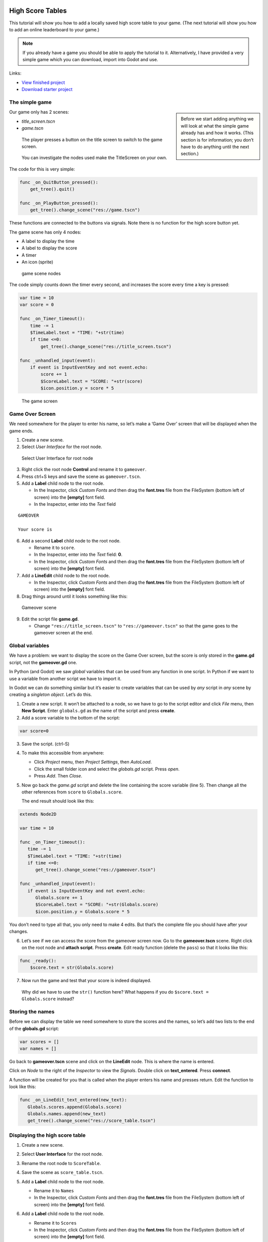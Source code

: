 High Score Tables
=================

This tutorial will show you how to add a locally saved high score table
to your game. (The next tutorial will show you how to add an online
leaderboard to your game.)

.. note::
    If you already have a game you should be able to apply the tutorial to
    it. Alternatively, I have provided a very simple game which you can
    download, import into Godot and use.

Links:

-  `View finished
   project <https://electronstudio.github.io/godot_high_scores_tutorial>`__
-  `Download starter
   project <https://electronstudio.github.io/godot_high_scores_tutorial/godot_high_scores_starter_version.zip>`__

The simple game
---------------

.. sidebar::

   Before we start adding anything we will look at what the simple game
   already has and how it works. (This section is for information; you
   don’t have to do anything until the next section.)

Our game only has 2 scenes:

-  *title_screen.tscn*

-  *game.tscn*

.. figure:: titlescreen.png
   :width: 50%

   The player presses a button on the title screen to switch to the game
   screen.

.. figure:: titlescreen_nodes.png

   You can investigate the nodes used make the TitleScreen on your own.

The code for this is very simple:

.. code:: gdscript

   func _on_QuitButton_pressed():
       get_tree().quit()

   func _on_PlayButton_pressed():
       get_tree().change_scene("res://game.tscn")

These functions are connected to the buttons via signals. Note there is
no function for the high score button yet.

The game scene has only 4 nodes:

-  A label to display the time
-  A label to display the score
-  A timer
-  An icon (sprite)

.. figure:: gamescreen_nodes.png
   :alt: game scene nodes

   game scene nodes

The code simply counts down the timer every second, and increases the
score every time a key is pressed:

.. code:: gdscript

   var time = 10
   var score = 0

   func _on_Timer_timeout():
       time -= 1
       $TimeLabel.text = "TIME: "+str(time)
       if time <=0:
           get_tree().change_scene("res://title_screen.tscn")

   func _unhandled_input(event):
       if event is InputEventKey and not event.echo:
           score += 1
           $ScoreLabel.text = "SCORE: "+str(score)
           $icon.position.y = score * 5

.. figure:: gamescreen.png
   :alt: The game screen

   The game screen

Game Over Screen
----------------

We need somewhere for the player to enter his name, so let’s make a
‘Game Over’ screen that will be displayed when the game ends.

1. Create a new scene. |newscene|

2. Select *User Interface* for the root node.

.. figure:: userinterface.png
   :alt: Select User Interface for root node

   Select User Interface for root node

3. Right click the root node **Control** and rename it to ``gameover``.

4. Press ctrl+S keys and save the scene as ``gameover.tscn``.

5. Add a **Label** child node to the root node.

   -  In the Inspector, click *Custom Fonts* and then drag the
      **font.tres** file from the FileSystem (bottom left of screen)
      into the **[empty]** font field.
   -  In the Inspector, enter into the *Text* field

::

   GAMEOVER

   Your score is

6. Add a second **Label** child node to the root node.

   -  Rename it to ``score``.
   -  In the Inspector, enter into the *Text* field: **0**.
   -  In the Inspector, click *Custom Fonts* and then drag the
      **font.tres** file from the FileSystem (bottom left of screen)
      into the **[empty]** font field.

7. Add a **LineEdit** child node to the root node.

   -  In the Inspector, click *Custom Fonts* and then drag the
      **font.tres** file from the FileSystem (bottom left of screen)
      into the **[empty]** font field.

8. Drag things around until it looks something like this:

.. figure:: gameover.png
   :alt: Gameover scene

   Gameover scene

9. Edit the script file **game.gd**.

   -  Change ``"res://title_screen.tscn"`` to ``"res://gameover.tscn"``
      so that the game goes to the gameover screen at the end.

Global variables
----------------

We have a problem: we want to display the score on the Game Over screen,
but the score is only stored in the **game.gd** script, not the
**gameover.gd** one.

In Python (and Godot) we saw *global* variables that can be used from
any function in one script. In Python if we want to use a variable from
another script we have to import it.

In Godot we can do something similar but it’s easier to create variables
that can be used by *any* script in *any* scene by creating a *singleton
object*. Let’s do this.

1. Create a new script. It won’t be attached to a node, so we have to go
   to the script editor and click *File* menu, then **New Script**.
   Enter ``globals.gd`` as the name of the script and press **create**.

2. Add a score variable to the bottom of the script:

.. code:: gdscript

   var score=0

3. Save the script. (ctrl-S)

4. To make this accessible from anywhere:

   -  Click *Project* menu, then *Project Settings*, then *AutoLoad*.
   -  Click the small folder icon and select the *globals.gd* script.
      Press *open*.
   -  Press *Add*. Then *Close*.

5. Now go back the *game.gd* script and delete the line containing the
   score variable (line 5). Then change all the other references from
   ``score`` to ``Globals.score``.

   The end result should look like this:

.. code:: gdscript

   extends Node2D

   var time = 10

   func _on_Timer_timeout():
      time -= 1
      $TimeLabel.text = "TIME: "+str(time)
      if time <=0:
         get_tree().change_scene("res://gameover.tscn")

   func _unhandled_input(event):
      if event is InputEventKey and not event.echo:
         Globals.score += 1
         $ScoreLabel.text = "SCORE: "+str(Globals.score)
         $icon.position.y = Globals.score * 5

You don’t need to type all that, you only need to make 4 edits. But
that’s the complete file you should have after your changes.

6. Let’s see if we can access the score from the gameover screen now. Go
   to the **gameover.tscn** scene. Right click on the root node and
   **attach script**. Press **create**. Edit ready function (delete the
   ``pass``) so that it looks like this:

.. code:: gdscript

   func _ready():
       $score.text = str(Globals.score)

7. Now run the game and test that your score is indeed displayed.

..

   Why did we have to use the ``str()`` function here? What happens if
   you do ``$score.text = Globals.score`` instead?

Storing the names
-----------------

Before we can display the table we need somewhere to store the scores
and the names, so let’s add two lists to the end of the **globals.gd**
script:

.. code:: gdscript

   var scores = []
   var names = []

Go back to **gameover.tscn** scene and click on the **LineEdit** node.
This is where the name is entered.

Click on *Node* to the right of the *Inspector* to view the *Signals*.
Double click on **text_entered**. Press **connect**.

A function will be created for you that is called when the player enters
his name and presses return. Edit the function to look like this:

.. code:: gdscript

   func _on_LineEdit_text_entered(new_text):
      Globals.scores.append(Globals.score)
      Globals.names.append(new_text)
      get_tree().change_scene("res://score_table.tscn")

Displaying the high score table
-------------------------------

1. Create a new scene.

2. Select **User Interface** for the root node.

3. Rename the root node to ``ScoreTable``.

4. Save the scene as ``score_table.tscn``.

5. Add a **Label** child node to the root node.

   -  Rename it to ``Names``
   -  In the Inspector, click *Custom Fonts* and then drag the
      **font.tres** file from the FileSystem (bottom left of screen)
      into the **[empty]** font field.

6. Add a **Label** child node to the root node.

   -  Rename it to ``Scores``
   -  In the Inspector, click *Custom Fonts* and then drag the
      **font.tres** file from the FileSystem (bottom left of screen)
      into the **[empty]** font field.

7. Position the two labels side by side like this:

   |image1| |image2|

8. Right click on the root node and *Attach script*. Press *create*.
   Edit the *ready* function so that it looks like this:

.. code:: gdscript

   func _ready():
       for name in Globals.names:
           $Names.text += name + "\n"
       for score in Globals.scores:
           $Scores.text += str(score)+"\n"

9. Run the game and test.

You should be able to enter your score and see the score table. However,
you will then be stuck because there is no menu navigation.

Menu navigation
---------------

1. Open the **score_table.tcns** scene.

2. Add a **Button** child node to the root node.

-  Rename it to ``BackButton`` In the Inspector set the **Text** to
   ``Back``.

-  In the Inspector, click *Custom Fonts* and then drag the
   **font.tres** file from the FileSystem (bottom left of screen) into
   the **[empty]** font field.

   |image3|

3. Click on *Node* to the right of the *Inspector* to view the
   *Signals*. Double click on **pressed**. Press **connect**.

4. Edit the function so that it looks like this:

.. code:: gdscript

   func _on_BackButton_pressed():
      get_tree().change_scene("res://title_screen.tscn")

5. Now go to the **title_screen.tscn** scene.

6. Click on the **HighScoresButton** node. Click on *Node* to the right
   of the *Inspector* to view the *Signals*. Double click on
   **pressed**. Press **connect**.

7. Edit the function so that it looks like this:

.. code:: gdscript

   func _on_HighScoresButton_pressed():
       get_tree().change_scene("res://score_table.tscn")

8. Well done! You now have a (sort of) working high score table! Try it
   out.

Challenge: fix the bug
----------------------

We have accidentally introduced a bug into the game that happens when
you play two or more games in a row without quitting. What is the bug?

How can you fix it?

Saving files
------------

There a couple of big problems with this score table. The first one is
that it loses the scores every time you quit game.

To fix this, we can store the scores in a file on the computer’s disk.
We will create separate functions for loading and saving the scores.
Edit **globals.gd** and add this code to the bottom:

.. code-block:: gdscript

   func _init():
      load_scores()

   func save_scores():
       var file = File.new()
       file.open("user://game.dat", File.WRITE)
       file.store_var(names)
       file.store_var(scores)
       file.close()
       
   func load_scores():
       var file = File.new()
       var err = file.open("user://game.dat", File.READ)
       if err != OK:
           print("error loading scores")
       else:
           names = file.get_var()
           scores = file.get_var()
       file.close()

The first time we run the game there will be no score file, so we will
we print an error, but this is OK, because it will be created when we
save the scores. To do this, edit **gameover.gd**, and insert the one
new line highlighted below:

.. code-block:: gdscript
   :emphasize-lines: 4

   func _on_LineEdit_text_entered(new_text):
       Globals.scores.append(Globals.score)
       Globals.names.append(new_text)
       Globals.save_scores()
       get_tree().change_scene("res://score_table.tscn")

Run the game and check your scores load and save.

Challenge: Default scores
-------------------------

The first time you play the game, the score table is empty. Could you
add some default scores in the code to fill it?

Advanced Challenge (optional!): Improve the organisation of the code.
---------------------------------------------------------------------

Change the above function to be:

.. code:: gdscript

   func _on_LineEdit_text_entered(new_text):
       Globals.add_score(new_text)
       get_tree().change_scene("res://score_table.tscn")

Then write the ``add_score`` function in ``globals.gd`` to make this
work.

(If you attempt this challenge but do not complete it, remember to undo
the changes you made to the *on_LineEdit_text_entered* function.)

Sorting the scores
------------------

Currently, the scores are not displayed in the correct order. We need to
sort them.

Godot has a built-in sort function, so we could call ``scores.sort()``,
but this would only sort the scores and not the names. The way a
professional coder would deal with this would probably be to store the
name and score in an object and write a comparator function. However,
it’s more educational (and simpler) for us to just write our own sort
function. (Not to mention that Godot’s support for object-oriented
programming is frustratingly rudimentary!)

This is a famous algorithm called `Bubble
Sort <https://en.wikipedia.org/wiki/Bubble_sort>`__.

Add this to the bottom of **globals.gd**:

.. code:: gdscript

   func bubble_sort():
       for passnum in range(len(scores)-1,0,-1):
           for i in range(passnum):
               if scores[i]<scores[i+1]:
                   var temp = scores[i]
                   scores[i] = scores[i+1]
                   scores[i+1] = temp
                   temp = names[i]
                   names[i] = names[i+1]
                   names[i+1] = temp

Edit the **save_scores** function so that it sorts every time it saves
(new line highlighted)

::

   func save_scores():
       bubble_sort()
       var file = File.new()
       file.open("user://game.dat", File.WRITE)
       file.store_var(names)
       file.store_var(scores)
       file.close()

Challenge: Sorting
------------------

This bubble sort is not optimized. Make it ``return`` as soon as it
completes a pass with no swaps.

Implement some better sorting algorithms, such as `Merge
Sort <https://en.wikipedia.org/wiki/Merge_sort>`__ and `Insertion
Sort <https://en.wikipedia.org/wiki/Insertion_sort>`__

More things to try
------------------

Add an ‘OK’ button on the gameover screen.

Display ranking number 1, 2, 3, etc next to the names.

What do you do when there are too many scores to fit on the screen?
Delete the lowest ones? Or provide buttons to scroll up and down?

Online leaderboards
===================

Saving to a local file is very useful, but if you want to compare your
scores with your friends? You can’t read files saved to your friends’
computers, so instead you need to store all the scores on a computer on
the Internet. This is called a *server*. Then as well as saving your
score locally, you also send it to the server, like this:

.. figure:: server1.png
   :alt: Sending the high score
   :width: 80.0%

   Sending the high score

The server saves your score along with all the scores of everybody else.
Then when you want to display the scores, you send a request to the
server to retrieve them:

.. figure:: server2.png
   :alt: Requesting the high scores
   :width: 60.0%

   Requesting the high scores

Usually I would not suggest relying on third party servers for your
game.

   If you use a third party leaderboard service, what will the effect on
   your game be if it is not running? Do you think it will still be
   running five years from now?

However the *dreamlo* server is very simple, so if it does stop running
it will not be difficult for us to create our own replacement. (That
would would be the topic for another tutorial. For now we will use
*dreamlo*).

Dreamlo sign-up
---------------

In your web browser, go to the website
`dreamlo.com <http://dreamlo.com/>`__.

.. figure:: dreamlo1.png
   :alt: dreamlo website
   :width: 70.0%

   dreamlo website

Click **Get Yours Now** button.

.. figure:: dreamlo2.png
   :width: 70.0%

   You will be given a private URL. Copy and paste it into a document,
   or add it to your bookmarks. You must not lose it and you must not
   give it to anyone else.

In Godot, open **globals.gd**. Add these two variables, but **rather
than using my values, copy and paste the codes given to you on the left
side of the web page.**

.. code:: gdscript

   var public_code = "60d206118f40bb114c4ca743"
   var private_code = "iRJrbvqSmkykd5aQBcXlAgm6EWSo3SekmWhWF5W-zfkA"

Submitting scores manually
--------------------------

Copy this URL into a new web browser window and press enter, but replace
the code with your *private* code. (You can see this example on your
private dreamlo page with the correct code already filled in)

::

   http://dreamlo.com/lb/Sv3NeBzS0016IwMfZjGudTESQhkHwEpQ/add/Carmine/100

|image4|

You should get a response that says *OK* or similar. You have submitted
the score of 100 for player Carmine. Go ahead and submit a few more
scores for other players.

To test if it worked, copy this URL and press enter but replace the code
with your *private* code. (You can see this example on the dreamlo page
with the correct code already filled in.)

::

   http://dreamlo.com/lb/60d341098f40bb114c4e34b2/json

You will get a response that looks something like this:

|image5|

Here it is with nicer indentation:

.. code:: json

   {"dreamlo":
     {"leaderboard":
       {"entry":
         [
           {"name":"Carmine","score":"100","seconds":"0"},
           {"name":"Bob","score":"10","seconds":"0"}
         ]
       }
     }
   }

This is just plain text, but it is formatted in a format called *JSON*
which makes it easy for us to write a program that processes. The names
of the objects are important and we will need them later. Also note that
curly brackets mean objects and square brackets mean lists/arrays.

Submitting scores programmatically
----------------------------------

1. Open the **gameover.tscn** scene. Right click on the root node and
   add a child node. Choose **HTTPRequest** as the kind of node.

2. Open **gameover.gd** script and change the
   **on_LineEdit_text_entered** function so it looks like this (3 new
   lines):

::

   func _on_LineEdit_text_entered(new_text):
       Globals.scores.append(Globals.score)
       Globals.names.append(new_text)
       Globals.save_scores()
       var url = "http://dreamlo.com/lb/"+Globals.private_code+"/add/"
       url += new_text.percent_encode()+"/"+str(Globals.score)
       $HTTPRequest.request(url)
       get_tree().change_scene("res://score_table.tscn")

3. If you run this, play the game and submit a score, it will appear to
   work. However networking coding is tricksy.

   In your web browser, open the URL that you used previously to get the
   high s core table in JSON format. (For me this is
   *http://dreamlo.com/lb/60d206118b114c4ca743/json* but your public
   code will be different.)

   You will probably find the score was not added. Why not? Because we
   changed the scene without waiting for the network request to finish.
   How long do we have to wait? It depends on the network speed. So we
   will next use a *callback function* that is called for us by Godot
   when the request is completed.

4. **DELETE** this line from the **on_LineEdit_text_entered** function.

.. code:: gdscript

       get_tree().change_scene("res://score_table.tscn")

5. Click on the **HTTPRequest** node. Click *Node* next to *Inspector*
   on the right to view the **Signals**. Double click the
   **request_complated** signal. Press *connect*.

   Edit the function it generates to look like this:

.. code:: gdscript

   func _on_HTTPRequest_request_completed(result, response_code, headers, body):
       get_tree().change_scene("res://score_table.tscn")

6. Play the game, submit a score, and check it is added to dreamlo’s
   JSON data in the web browser.

Downloading the scores programmatically
---------------------------------------

1. Create a new scene.

2. Select **User Interface** for the root node.

3. Rename the root node to ``OnlineScoreTable``.

4. Save the scene as ``online_score_table.tscn``.

5. Add a **Label** child node to the root node.

   -  Rename it to ``Names``
   -  In the Inspector, click **Custom Fonts** and then drag the
      ``font.tres`` file from the FileSystem (bottom left of screen)
      into the ``[empty]`` font field.

6. Add a **Label** child node to the root node.

   -  Rename it to ``Scores``
   -  In the Inspector, click **Custom Fonts** and then drag the
      **font.tres** file from the FileSystem (bottom left of screen)
      into the **[empty]** font field.

7. Position the two labels side by side like this:

|image6| |image7|

7. Right click on the root node and add a child node. Choose
   **HTTPRequest** as the kind of node.

8. Right click on the root node and **Attach script**. Press **create**.
   Edit the ready function so it looks like this:

.. code:: gdscript

   func _ready():
     $HTTPRequest.request("http://dreamlo.com/lb/"+Globals.public_code+"/json")

9. Click on the **HTTPRequest** node. Click *Node* next to *Inspector*
   on the right to view the **Signals**. Double click the
   **request_complated** signal. Press **connect**.

   Edit the function it generates to look like this:

.. code:: gdscript

   func _on_HTTPRequest_request_completed(result, response_code, headers, body):
       var json  = JSON.parse(body.get_string_from_utf8())
       var scores = json.result["dreamlo"]["leaderboard"]["entry"]
       for i in scores:
           $Names.text += i["name"] + '\n'
           $Scores.text += i["score"] + '\n'

Note how we needed the field names from the JSON output in order to tell
Godot how to pull out the data from the text and put it in a list for
us.

10. Go to the **title_screen.tscn** scene.

11. Right click on the **VBoxContainer** node and add a **Button** child
    node.

    -  Rename it to ``OnlineHighScoreButton``.
    -  In the Inspector, enter into the **Text** field: **ONLINE
       SCORES**.
    -  In the Inspector, click **Custom Fonts** and then drag the
       ``font.tres`` file from the FileSystem (bottom left of screen)
       into the ``[empty]`` font field.

12. Click on *Node* to the right of the *Inspector* to view the
    **Signals**. Double click on **pressed**. Press **connect**.

    Edit the function that is created to look like this:

.. code:: gdscript

   func _on_OnlineHighScoresButton_pressed():
       get_tree().change_scene("res://online_score_table.tscn")

13. Run the game and test.

Error handling
--------------

When you run this it may work, but it may also crash.

Why? Because there are several possible responses the server could send
you, and you don’t know which you are going to get.

-  There could be an error on the server or network that prevents
   getting any response at all.

-  You could get a response that does not contain data in the JSON
   format you were expecting.

-  You could get a response that contains no scores, because no-one has
   played the game yet.

-  You could get a response that is just a single score, because only
   one person has played the game.

-  You could get a response that is a list of scores.

Ideally we would write code to handle all of these possibilities, so
that our game doesn’t crash unexpectedly.

For now, we are just going to do three basic error checks and ``return``
if there is an error. Note that we consider there being one single score
to be an error, so **you must submit two or more scores before this will
display anything on the screen**.

Edit the function so that it looks like this:

.. code:: gdscript

   func _on_HTTPRequest_request_completed(result, response_code, headers, body):
       if result != HTTPRequest.RESULT_SUCCESS:
           return
       var json  = JSON.parse(body.get_string_from_utf8())
       if json.error != OK:
           return
       var scores = json.result["dreamlo"]["leaderboard"]["entry"]
       if not scores is Array:
           return
       for i in scores:
           $Names.text += i["name"] + '\n'
           $Scores.text += i["score"] + '\n'

Challenges
----------

Show the user what is going on. Display **Downloading Scores** when the
scene loads, and then display **Scores Downloaded** when they have
downloaded successfully. If one of the errors happens, display what the
error is.

Handle the case when the table contains only one score. Hint:

.. code:: gdscript

   if scores is Dictionary:
       $Names.text == scores["name"]

Add additional error checks. For example, what would happen if the JSON
did not contain an entry for ``leaderboard``?

Dreamlo also allows a time to be submitted along with the score. This is
useful for games with a timer. Submit times for your game.

.. |newscene| image:: newscene.png
.. |image1| image:: tablenames.png
   :width: 50.0%
.. |image2| image:: tablescores.png
   :width: 50.0%
.. |image3| image:: autoload.png
   :width: 70.0%
.. |image4| image:: dreamlo3.png
   :width: 75.0%
.. |image5| image:: dreamlo4.png
   :width: 75.0%
.. |image6| image:: tablenames.png
   :width: 50.0%
.. |image7| image:: tablescores.png
   :width: 50.0%
